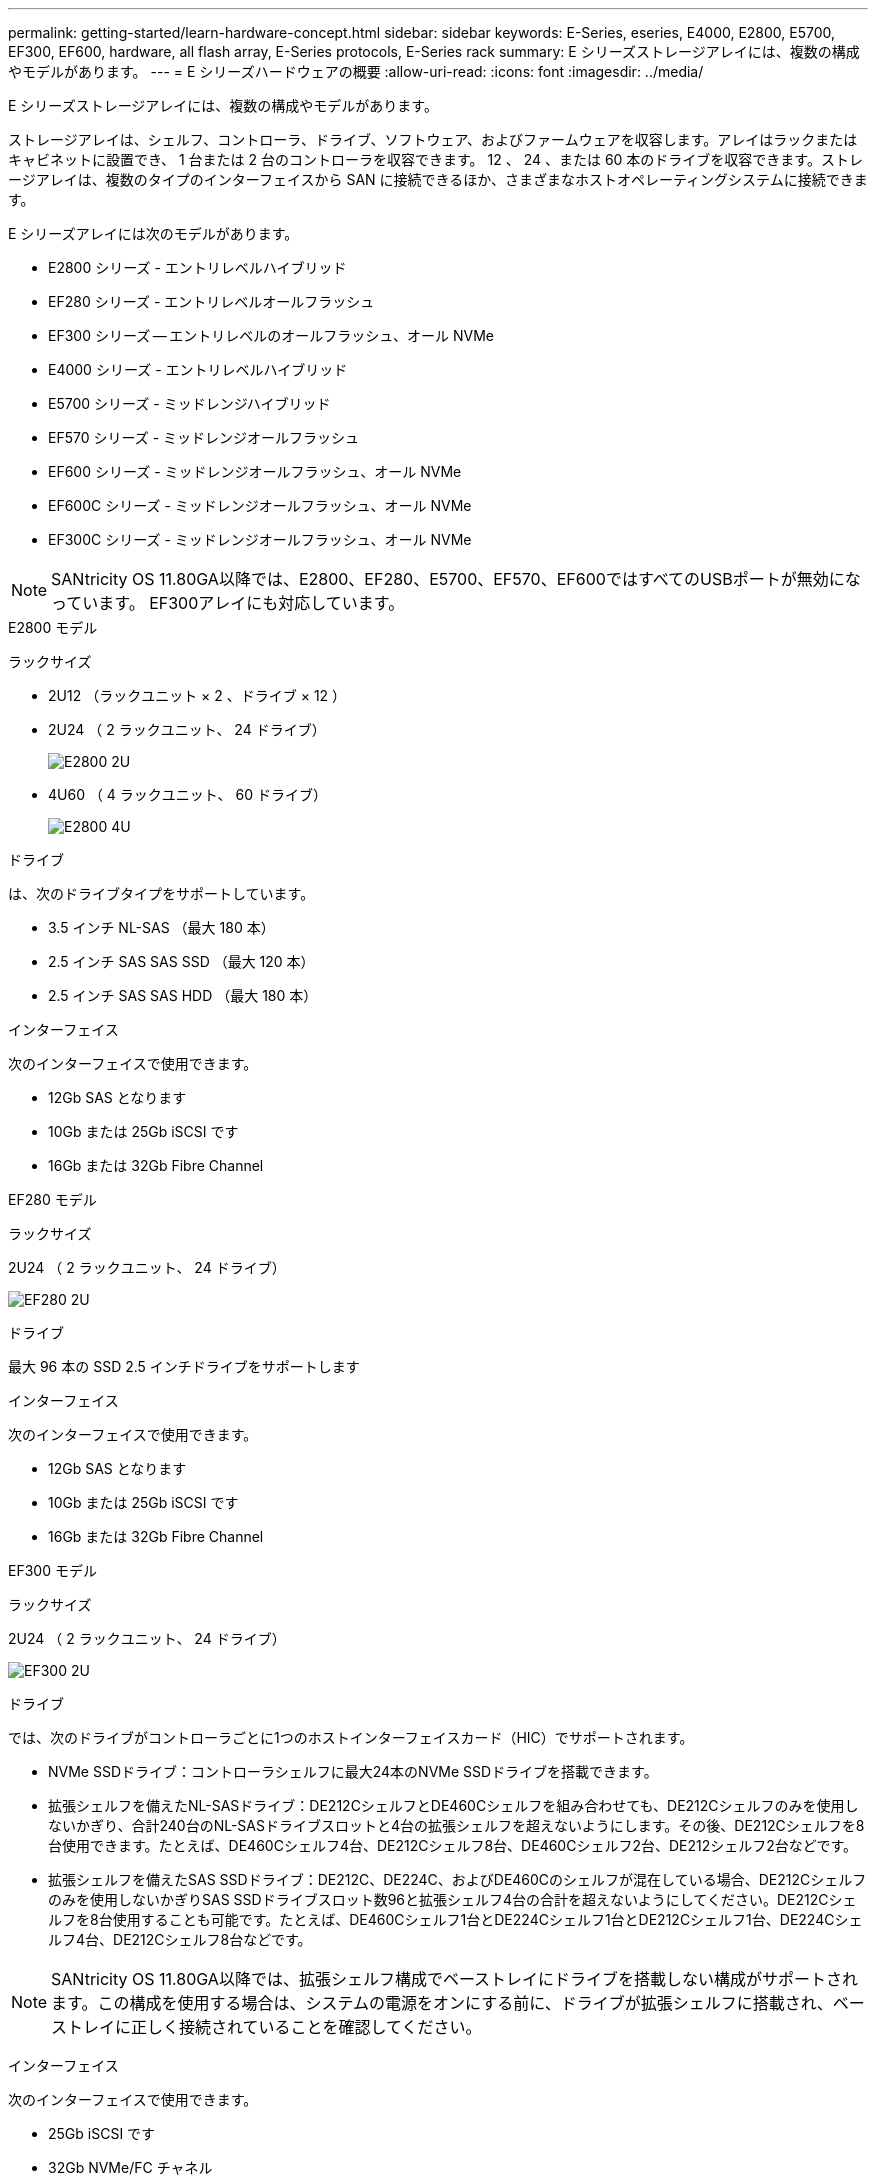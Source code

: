 ---
permalink: getting-started/learn-hardware-concept.html 
sidebar: sidebar 
keywords: E-Series, eseries, E4000, E2800, E5700, EF300, EF600, hardware, all flash array, E-Series protocols, E-Series rack 
summary: E シリーズストレージアレイには、複数の構成やモデルがあります。 
---
= E シリーズハードウェアの概要
:allow-uri-read: 
:icons: font
:imagesdir: ../media/


[role="lead"]
E シリーズストレージアレイには、複数の構成やモデルがあります。

ストレージアレイは、シェルフ、コントローラ、ドライブ、ソフトウェア、およびファームウェアを収容します。アレイはラックまたはキャビネットに設置でき、 1 台または 2 台のコントローラを収容できます。 12 、 24 、または 60 本のドライブを収容できます。ストレージアレイは、複数のタイプのインターフェイスから SAN に接続できるほか、さまざまなホストオペレーティングシステムに接続できます。

E シリーズアレイには次のモデルがあります。

* E2800 シリーズ - エントリレベルハイブリッド
* EF280 シリーズ - エントリレベルオールフラッシュ
* EF300 シリーズ -- エントリレベルのオールフラッシュ、オール NVMe
* E4000 シリーズ - エントリレベルハイブリッド
* E5700 シリーズ - ミッドレンジハイブリッド
* EF570 シリーズ - ミッドレンジオールフラッシュ
* EF600 シリーズ - ミッドレンジオールフラッシュ、オール NVMe
* EF600C シリーズ - ミッドレンジオールフラッシュ、オール NVMe
* EF300C シリーズ - ミッドレンジオールフラッシュ、オール NVMe



NOTE: SANtricity OS 11.80GA以降では、E2800、EF280、E5700、EF570、EF600ではすべてのUSBポートが無効になっています。 EF300アレイにも対応しています。

[role="tabbed-block"]
====
.E2800 モデル
--
ラックサイズ::
+
--
* 2U12 （ラックユニット × 2 、ドライブ × 12 ）
* 2U24 （ 2 ラックユニット、 24 ドライブ）
+
image::../media/e2800_2u_front.gif[E2800 2U]

* 4U60 （ 4 ラックユニット、 60 ドライブ）
+
image::../media/e2860_front.gif[E2800 4U]



--
ドライブ::
+
--
は、次のドライブタイプをサポートしています。

* 3.5 インチ NL-SAS （最大 180 本）
* 2.5 インチ SAS SAS SSD （最大 120 本）
* 2.5 インチ SAS SAS HDD （最大 180 本）


--
インターフェイス::
+
--
次のインターフェイスで使用できます。

* 12Gb SAS となります
* 10Gb または 25Gb iSCSI です
* 16Gb または 32Gb Fibre Channel


--


--
.EF280 モデル
--
ラックサイズ::
+
--
2U24 （ 2 ラックユニット、 24 ドライブ）

image:../media/ef570_front.gif["EF280 2U"]

--
ドライブ::
+
--
最大 96 本の SSD 2.5 インチドライブをサポートします

--
インターフェイス::
+
--
次のインターフェイスで使用できます。

* 12Gb SAS となります
* 10Gb または 25Gb iSCSI です
* 16Gb または 32Gb Fibre Channel


--


--
.EF300 モデル
--
ラックサイズ::
+
--
2U24 （ 2 ラックユニット、 24 ドライブ）

image:../media/ef570_front.gif["EF300 2U"]

--
ドライブ::
+
--
では、次のドライブがコントローラごとに1つのホストインターフェイスカード（HIC）でサポートされます。

* NVMe SSDドライブ：コントローラシェルフに最大24本のNVMe SSDドライブを搭載できます。
* 拡張シェルフを備えたNL-SASドライブ：DE212CシェルフとDE460Cシェルフを組み合わせても、DE212Cシェルフのみを使用しないかぎり、合計240台のNL-SASドライブスロットと4台の拡張シェルフを超えないようにします。その後、DE212Cシェルフを8台使用できます。たとえば、DE460Cシェルフ4台、DE212Cシェルフ8台、DE460Cシェルフ2台、DE212シェルフ2台などです。
* 拡張シェルフを備えたSAS SSDドライブ：DE212C、DE224C、およびDE460Cのシェルフが混在している場合、DE212Cシェルフのみを使用しないかぎりSAS SSDドライブスロット数96と拡張シェルフ4台の合計を超えないようにしてください。DE212Cシェルフを8台使用することも可能です。たとえば、DE460Cシェルフ1台とDE224Cシェルフ1台とDE212Cシェルフ1台、DE224Cシェルフ4台、DE212Cシェルフ8台などです。



NOTE: SANtricity OS 11.80GA以降では、拡張シェルフ構成でベーストレイにドライブを搭載しない構成がサポートされます。この構成を使用する場合は、システムの電源をオンにする前に、ドライブが拡張シェルフに搭載され、ベーストレイに正しく接続されていることを確認してください。

--
インターフェイス::
+
--
次のインターフェイスで使用できます。

* 25Gb iSCSI です
* 32Gb NVMe/FC チャネル
* 32GB SCSI/ ファイバチャネル
* 100Gb iSER/IB
* 100Gb SRP/IB
* 100Gb NVMe/IB
* 100Gb NVMe/RoCE


--


--
.EF300C モデル
--
ラックサイズ::
+
--
2U24 （ 2 ラックユニット、 24 ドライブ）

image:../media/ef570_front.gif["EF300 2U"]

--
ドライブ::
+
--
* 30TBおよび60TBの容量を備えたNVMe SSDドライブをサポート
* NVMe SSDドライブ：コントローラシェルフに最大24本のNVMe SSDドライブを搭載できます。
* 拡張シェルフを備えたNL-SASドライブ：DE212CシェルフとDE460Cシェルフを組み合わせても、DE212Cシェルフのみを使用しないかぎり、合計240台のNL-SASドライブスロットと4台の拡張シェルフを超えないようにします。その後、DE212Cシェルフを8台使用できます。たとえば、DE460Cシェルフ4台、DE212Cシェルフ8台、DE460Cシェルフ2台、DE212シェルフ2台などです。
* 拡張シェルフを備えたSAS SSDドライブ：DE212C、DE224C、およびDE460Cのシェルフが混在している場合、DE212Cシェルフのみを使用しないかぎりSAS SSDドライブスロット数96と拡張シェルフ4台の合計を超えないようにしてください。DE212Cシェルフを8台使用することも可能です。たとえば、DE460Cシェルフ1台とDE224Cシェルフ1台とDE212Cシェルフ1台、DE224Cシェルフ4台、DE212Cシェルフ8台などです。
+

NOTE: SANtricity OS 11.80GA以降では、拡張シェルフ構成でベーストレイにドライブを搭載しない構成がサポートされます。この構成を使用する場合は、システムの電源をオンにする前に、ドライブが拡張シェルフに搭載され、ベーストレイに正しく接続されていることを確認してください。*



--
インターフェイス::
+
--
次のインターフェイスで使用できます。

* 25Gb iSCSI です
* 32Gb NVMe/FC チャネル
* 32GB SCSI/ ファイバチャネル
* 100Gb iSER/IB
* 100Gb SRP/IB
* 100Gb NVMe/IB
* 100Gb NVMe/RoCE


--


--
.E5700 モデル
--
ラックサイズ::
+
--
* 2U24 （ 2 ラックユニット、 24 ドライブ）
+
image::../media/e2800_2u_front.gif[E5700 2U]

* 4U60 （ 4 ラックユニット、 60 ドライブ）
+
image::../media/e2860_front.gif[E5700 4U]



--
ドライブ::
+
--
次のドライブタイプを最大 480 本サポート：

* 3.5 インチ NL-SAS
* 2.5 インチ SAS SSD
* 2.5 インチ SAS HDD


--
インターフェイス::
+
--
次のインターフェイスで使用できます。

* 12Gb SAS となります
* 10Gb または 25Gb iSCSI です
* 16Gb または 32Gb Fibre Channel
* 32Gb NVMe/FC チャネル
* 100Gb iSER/IB
* 100Gb SRP/IB
* 100Gb NVMe/IB
* 100Gb NVMe/RoCE


--


--
.EF570 モデル
--
ラックサイズ::
+
--
2U24 （ 2 ラックユニット、 24 ドライブ）

image:../media/ef570_front.gif["EF570 2U"]

--
ドライブ::
+
--
最大 120 本の SSD 2.5 インチドライブをサポートします

--
インターフェイス::
+
--
次のインターフェイスで使用できます。

* 12Gb SAS となります
* 10Gb または 25Gb iSCSI です
* 16Gb または 32Gb Fibre Channel
* 32Gb NVMe/FC チャネル
* 100Gb iSER/IB
* 100Gb SRP/IB
* 100Gb NVMe/IB
* 100Gb NVMe/RoCE


--


--
.EF600 モデル
--
ラックサイズ::
+
--
2U24 （ 2 ラックユニット、 24 ドライブ）

image:../media/ef570_front.gif["EF600 2U"]

--
ドライブ::
+
--
では、次のドライブがコントローラごとに1つのホストインターフェイスカード（HIC）でサポートされます。

* NVMe SSDドライブ：コントローラシェルフに最大24本のNVMe SSDドライブを搭載できます。
* 拡張シェルフを備えたNL-SASドライブ：DE212CシェルフとDE460Cシェルフが混在していても、DE212Cシェルフのみを使用しないかぎり、合計420台のNL-SASドライブスロットと7台の拡張シェルフを超えない場合は、DE212Cシェルフを8台使用できます。たとえば、DE460Cシェルフ7台、DE212Cシェルフ8台、DE460Cシェルフ5台、DE212シェルフ2台などです。
* 拡張シェルフを備えたSAS SSDドライブ：DE212C、DE224C、およびDE460Cのシェルフが混在している場合、DE212Cシェルフのみを使用しないかぎりSAS SSDドライブスロット数96と拡張シェルフ7台を超えないようにする必要があります。DE212Cシェルフを使用した場合は、DE212Cシェルフを8台使用できます。例：DE460Cシェルフ1台とDE224Cシェルフ1台とDE212Cシェルフ1台、DE224Cシェルフ4台、DE212Cシェルフ8台



NOTE: SANtricity OS 11.80GA以降では、拡張シェルフ構成でベーストレイにドライブを搭載しない構成がサポートされます。この構成を使用する場合は、システムの電源をオンにする前に、ドライブが拡張シェルフに搭載され、ベーストレイに正しく接続されていることを確認してください。

--
インターフェイス::
+
--
次のインターフェイスで使用できます。

* 25Gb iSCSI です
* 32Gb NVMe/FC チャネル
* 32GB SCSI/ ファイバチャネル
* 100Gb iSER/IB
* 100Gb SRP/IB
* 100Gb NVMe/IB
* 100Gb NVMe/RoCE
* 200GB の iSER/IB
* 200Gb NVMe/IB
* 200Gb NVMe/RoCE


--


--
.EF600C モデル
--
ラックサイズ::
+
--
2U24 （ 2 ラックユニット、 24 ドライブ）

image:../media/ef570_front.gif["EF600 2U"]

--
ドライブ::
+
--
では、次のドライブがコントローラごとに1つのホストインターフェイスカード（HIC）でサポートされます。

* 30TBおよび60TBの容量を備えたNVMe SSDドライブをサポート
* NVMe SSDドライブ：コントローラシェルフに最大24本のNVMe SSDドライブを搭載できます。
* 拡張シェルフを備えたNL-SASドライブ：DE212CシェルフとDE460Cシェルフが混在していても、DE212Cシェルフのみを使用しないかぎり、合計420台のNL-SASドライブスロットと7台の拡張シェルフを超えない場合は、DE212Cシェルフを8台使用できます。たとえば、DE460Cシェルフ7台、DE212Cシェルフ8台、DE460Cシェルフ5台、DE212シェルフ2台などです。
* 拡張シェルフを備えたSAS SSDドライブ：DE212C、DE224C、およびDE460Cのシェルフが混在している場合、DE212Cシェルフのみを使用しないかぎりSAS SSDドライブスロット数96と拡張シェルフ7台を超えないようにする必要があります。DE212Cシェルフを使用した場合は、DE212Cシェルフを8台使用できます。例：DE460Cシェルフ1台とDE224Cシェルフ1台とDE212Cシェルフ1台、DE224Cシェルフ4台、DE212Cシェルフ8台



NOTE: SANtricity OS 11.80GA以降では、拡張シェルフ構成でベーストレイにドライブを搭載しない構成がサポートされます。この構成を使用する場合は、システムの電源をオンにする前に、ドライブが拡張シェルフに搭載され、ベーストレイに正しく接続されていることを確認してください。

--
インターフェイス::
+
--
次のインターフェイスで使用できます。

* 25Gb iSCSI です
* 32Gb NVMe/FC チャネル
* 32GB SCSI/ ファイバチャネル
* 100Gb iSER/IB
* 100Gb SRP/IB
* 100Gb NVMe/IB
* 100Gb NVMe/RoCE
* 200GB の iSER/IB
* 200Gb NVMe/IB
* 200Gb NVMe/RoCE


--


--
.E4000 モデル
--
ラックサイズ::
+
--
* 2U12 （ラックユニット × 2 、ドライブ × 12 ）
+
image::../media/e4000_2u_front.png[E4000 2U]

* 4U60 （ 4 ラックユニット、 60 ドライブ）
+
image::../media/e4000_4u_front.png[E4000 4U]



--
ドライブ::
+
--
は、次のドライブタイプをサポートしています。

* 3.5 インチ NL-SAS （最大 300 本）
* 2.5 インチ SAS SAS SSD （最大 120 本）


--
インターフェイス::
+
--
次のインターフェイスで使用できます。

* 12Gb SAS となります
* 1 GBまたは10GBASE-T iSCSI
* 1Gb、10Gb、または25Gb iSCSI
* 8Gb、16Gb、または32Gb FC
* 12gb SAS


--


--
====